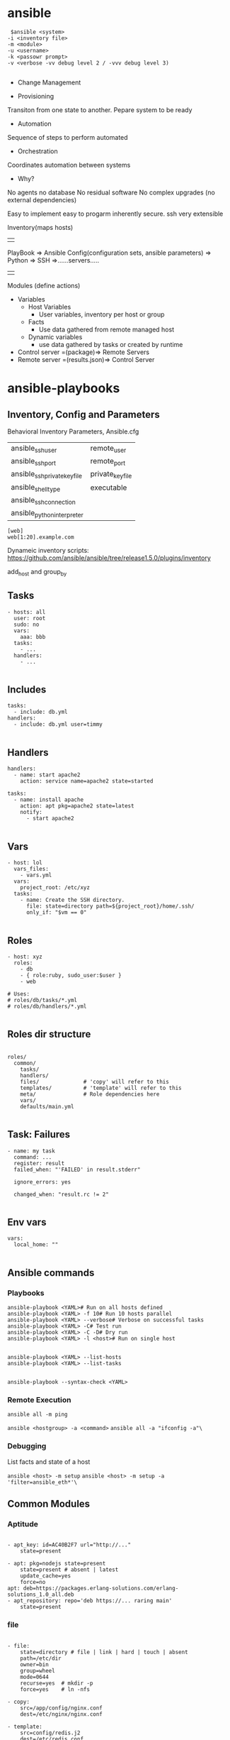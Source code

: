 * ansible
#+BEGIN_SRC 
 $ansible <system>
-i <inventory file>
-m <module>
-u <username>
-k <passowr prompt>
-v <verbose -vv debug level 2 / -vvv debug level 3)

#+END_SRC

- Change Management

- Provisioning
Transiton from one state to another. Pepare system to be ready
- Automation
Sequence of steps to perform automated
- Orchestration
Coordinates automation between systems

- Why?
No agents
no database
No residual software
No complex upgrades (no external dependencies)

Easy to implement easy to progarm inherently secure. ssh very extensible



Inventory(maps hosts)
||
PlayBook => Ansible Config(configuration sets, ansible parameters) => Python => SSH =>......servers.....
||
Modules (define actions)

- Variables
  - Host Variables
    - User variables, inventory per host or group
  - Facts
    - Use data gathered from remote managed host
  - Dynamic variables
    - use data gathered by tasks or created by runtime

- Control server =(package)=> Remote Servers
- Remote server =(results.json)=> Control Server


* ansible-playbooks

** Inventory, Config and Parameters
Behavioral Inventory Parameters, Ansible.cfg
| ansible_ssh_user             | remote_user      |
| ansible_ssh_port             | remote_port      |
| ansible_ssh_private_key_file | private_key_file |
| ansible_shell_type           | executable       |
| ansible_ssh_connection       |                  |
| ansible_python_interpreter   |                  |

#+BEGIN_SRC 
[web]
web[1:20].example.com
#+END_SRC

Dynameic inventory scripts:
https://github.com/ansible/ansible/tree/release1.5.0/plugins/inventory

add_host and group_by

** Tasks
#+BEGIN_SRC 
 - hosts: all
   user: root
   sudo: no
   vars:
     aaa: bbb
   tasks:
     - ...
   handlers:
     - ...

#+END_SRC
** Includes

#+BEGIN_SRC 
 tasks:
   - include: db.yml
 handlers:
   - include: db.yml user=timmy

#+END_SRC 
** Handlers
#+BEGIN_SRC 
 handlers:
   - name: start apache2
     action: service name=apache2 state=started

 tasks:
   - name: install apache
     action: apt pkg=apache2 state=latest
     notify:
       - start apache2

#+END_SRC 
** Vars
#+BEGIN_SRC 
 - host: lol
   vars_files:
     - vars.yml
   vars:
     project_root: /etc/xyz
   tasks:
     - name: Create the SSH directory.
       file: state=directory path=${project_root}/home/.ssh/
       only_if: "$vm == 0"

#+END_SRC 
** Roles
#+BEGIN_SRC 
 - host: xyz
   roles:
     - db
     - { role:ruby, sudo_user:$user }
     - web

 # Uses:
 # roles/db/tasks/*.yml
 # roles/db/handlers/*.yml

#+END_SRC 
** Roles dir structure
#+BEGIN_SRC 

roles/
  common/
    tasks/
    handlers/
    files/              # 'copy' will refer to this
    templates/          # 'template' will refer to this
    meta/               # Role dependencies here
    vars/
    defaults/main.yml

#+END_SRC

** Task: Failures

#+BEGIN_SRC 
 - name: my task
   command: ...
   register: result
   failed_when: "'FAILED' in result.stderr"

   ignore_errors: yes

   changed_when: "result.rc != 2"

#+END_SRC
 
** Env vars

#+BEGIN_SRC 
 vars:
   local_home: ""

#+END_SRC

** Ansible commands

*** Playbooks
#+BEGIN_SRC 
 ansible-playbook <YAML># Run on all hosts defined
 ansible-playbook <YAML> -f 10# Run 10 hosts parallel
 ansible-playbook <YAML> --verbose# Verbose on successful tasks
 ansible-playbook <YAML> -C# Test run
 ansible-playbook <YAML> -C -D# Dry run
 ansible-playbook <YAML> -l <host># Run on single host

#+END_SRC

 # Run Infos
#+BEGIN_SRC 
 ansible-playbook <YAML> --list-hosts
 ansible-playbook <YAML> --list-tasks

#+END_SRC
 # Syntax Check
 ~ansible-playbook --syntax-check <YAML>~

*** Remote Execution

~ansible all -m ping~

 # Execute arbitrary commands
 ~ansible <hostgroup> -a <command>~
 ~ansible all -a "ifconfig -a"\~

*** Debugging

 List facts and state of a host

 ~ansible <host> -m setup~
 ~ansible <host> -m setup -a 'filter=ansible_eth*'\~

** Common Modules
*** Aptitude
#+BEGIN_SRC 

 - apt_key: id=AC40B2F7 url="http://..."
     state=present

 - apt: pkg=nodejs state=present
     state=present # absent | latest
     update_cache=yes
     force=no
 apt: deb=https://packages.erlang-solutions.com/erlang-solutions_1.0_all.deb
 - apt_repository: repo='deb https://... raring main'
     state=present
#+END_SRC
*** file
#+BEGIN_SRC 

 - file:
     state=directory # file | link | hard | touch | absent
     path=/etc/dir
     owner=bin
     group=wheel
     mode=0644
     recurse=yes  # mkdir -p
     force=yes    # ln -nfs

 - copy:
     src=/app/config/nginx.conf
     dest=/etc/nginx/nginx.conf

 - template:
     src=config/redis.j2
     dest=/etc/redis.conf
#+END_SRC
*** git
#+BEGIN_SRC 

 - git: repo=git://github.com/
     dest=/srv/checkout
     version=master
     depth=10
     bare=yes
#+END_SRC
*** user
#+BEGIN_SRC 

 - user: state=present name=git
     system=yes
     shell=/bin/sh
     comment="Git Version Control"
#+END_SRC
*** service

 ~- service: name=nginx state=started [enabled=yes]~
*** shell

 ~- shell: apt-get install nginx -y~
 ~- script: /x/y/script.sh~
*** local_action
#+BEGIN_SRC 

 - name: do something locally
   local_action: shell echo hello

#+END_SRC
*** debug
#+BEGIN_SRC 

 - debug:
     msg: "Hello "

#+END_SRC
*** register
#+BEGIN_SRC 
- name: "list the latest {{project.artifact_type}} from {{project.project_id}} from s3 bucket"
  shell: "aws s3 ls --recursive s3://{{s3_bucket_name}}/{{project.project_id}} | sort | tail -n 1 | awk -F \" \" '{print $4}'"
  register: resp
- debug: var=resp
#+END_SRC
*** set_fact
#+BEGIN_SRC 
- set_fact: project="{{item}}"
# - name: Starts from scratch {{base_dir}}docker/{{project.project_id}}
#   file: path={{base_dir}}docker/{{project.project_id}} state=directory
- include: download_tar.yaml
  when: project.artifact_type=='tar.gz'
#+END_SRC
** Ansible playbook some parameters

**** Inventory
ansible-playbook -i hosts main.yaml

**** Host key checking disable

~ansible-playbook -i hosts -e 'host_key_checking=False' main.yaml~

**** Extra params

#+BEGIN_SRC 
ansible-playbook -i hosts -e "host_key_checking=False" main.yaml --extra-vars "deploy_host=${envname}"
#+END_SRC

...and receive it like this in playbook:

#+BEGIN_SRC 
hosts: "{{ deploy_host | default('dev') }}"
#+END_SRC

*** ansible.cfg to configure params
#+BEGIN_SRC 
[defaults]
hostfile = hosts
ansible_connection=local
Add a comment to this line
vault_password_file = vault_pass.py
host_key_checking = False

#+END_SRC

http://docs.ansible.com/ansible/latest/intro_configuration.html

*** copy remote src
#+BEGIN_SRC 
    - name: Unzip WAR file
      unarchive:
        src: "{{ playbook_dir }}/target/{{ warName }}"
        dest: /usr/share/tomcat/webapps/{{project_id}}/ 
        mode: 0755
        remote_src: yes
        owner: tomcat
        group: tomcat
      become: true
#+END_SRC

** Docker, Springboot, Postgresql, Nginx kickstart playbook

#+BEGIN_SRC 
---
- hosts: localhost
  connection: local
  become: true
  gather_facts: true
  vars_files:
    - settings.yaml
  vars:
    proj_name: "devopscicd"
    nginx_host: "devopscicd.xyz.com"
    nginx_port: 80
    dashboard_ui_port: 8092
    dashboard_api_port: 8091
    postgresql_db_port: 5432
  tasks:
  - name: Create the network
    docker_network:
      name: dodashb_network

  - name: build ./nginx/ image  
    docker_image: 
      path: ./dev/docker/webserv/
      name: ddb_webserv

  - name: build ./postgresql/ image  
    docker_image: 
      path: ./dev/docker/postgresql/
      name: postgresql_db

  - name: build ./nginx/ image  
    docker_image: 
      path: ./dev/docker/nginx/
      name: ddb_nginx

  - name: build ./dashboard-api/ image  
    docker_image: 
      path: ./dev/docker/dashboard-api/
      name: dashboard-api

  - name: start postresql_db container
    docker_container:
      name: postgresql_db
      image: postgresql_db
      volumes:
        - ./postgresql/db:/var/lib/postgresql/data
      ports:
        - "5432:5432"
      env:
        DEBUG: "false"
        POSTGRES_USER: "sa"
        POSTGRES_PASS: "password"
        POSTGRES_DB: "devopscicd_db"
      state: "started"
      restart: "yes"
      networks:
        - name: dodashb_network

  - name: start dashboard-api container
    docker_container:
      name: dashboard-api
      image: dashboard-api
      volumes:
        - ./dashboard-api/logs:/opt/logs
        - ./dashboard-api/app:/opt/target
      ports:
        - "8091:8091"
      links:
        - postgresql_db
      networks:
        - name: dodashb_network
      state: "started"
      restart: "yes"

  - name: run dashboard_ui container
    docker_container:
      name: dashboard_ui
      image: ddb_webserv
      volumes:
        - ./dashboard/app:/var/www
      ports:
        - "8092 : 80"
      networks:
        - name: dodashb_network
      state: "started"
      restart: "yes"

  - name: start nginx container
    docker_container:
      name: ddb_nginx_webserv
      image: ddb_nginx
      volumes:
        - ./ddb_nginx/app:/var/www
      ports:
        - "80 : 80"
      networks:
        - name: dodashb_network
      state: "started"
      restart: "yes"

#+END_SRC


** Probe host 

#+BEGIN_SRC 
---
- name: Probe a system until it is up
  hosts: localhost
  connection: local
  gather_facts: no
  vars:
    probe_host: "{{ probe_host | default('dev.devakthk.ddns.net') }}"
    probe_port: "{{ probe_port | default('80') }}"
    probe_delay: "{{ probe_delay | default('0') }}"
    probe_timeout: "{{ probe_timeout | default('180') }}"
  tasks:
  - name: Message
    debug: 
      msg: >
        Probing {{ probe_host }}:{{ probe_port }} with delay={{ probe_delay }}s
        and timeout={{ probe_timeout}}s
  - name: Waiting for host to respond...
    local_action: >
      wait_for host={{ probe_host }}
      port={{ probe_port }}
      delay={{ probe_delay }}
      timeout={{ probe_timeout }}

#+END_SRC

** List s3 bucket latest

#+BEGIN_SRC 
- hosts: localhost
  connection: local
  vars:
    s3_bucket_name: mybucket-repo
    project_id: auth-api
  tasks:
    - name: "list all jars in s3 bucket"
      shell: "aws s3 ls --recursive s3://{{s3_bucket_name}}/{{project_id}} | grep '.*\\.jar$' | awk -F \" \" '{print $4}'"
      register: resp
    - debug: var=resp

    - name: "list the latest jar in s3 bucket"
      shell: "aws s3 ls s3://{{s3_bucket_name}}/{{project_id}}/ --recursive | sort | tail -n 1 | awk -F \" \" '{print $4}'"
      register: resp
    - debug: var=resp
#+END_SRC


** Ensure ../tomcat/bin/setenv.sh file exists if not - create it and ensure it sets environment variables

#+BEGIN_SRC 
    - stat: path=/usr/share/tomcat/bin/setenv.sh
      register: setenv_status
      become: true

    - name: create blank 'setenv'
      file:
        path: "/usr/share/tomcat/bin/setenv.sh"
        state: touch
        owner: tomcat
        group: tomcat
        mode: 0755
      when: setenv_status.stat.exists is defined and not setenv_status.stat.exists
      become: true

    - name: Ensures /usr/share/tomcat/bin/setenv.sh exists
      file:
        path: "/usr/share/tomcat/bin/setenv.sh"
        state: file
        mode: 0755
        owner: tomcat
        group: tomcat
      become: true
      
    - name: Set the SPRING_PROFILES_ACTIVE in setenv.sh to keep it permanent
      lineinfile: "dest=/usr/share/tomcat/bin/setenv.sh line='export SPRING_PROFILES_ACTIVE=local' insertafter='EOF' state=present mode=0755"
      become: true
      
    - name: ensure SPRING_PROFILES_ACTIVE environment variable
      shell: "source /usr/share/tomcat/bin/setenv.sh && echo $SPRING_PROFILES_ACTIVE"
      become: true
      become_user: tomcat
      args:
        executable: "/bin/bash"
      register: spring_profiles_active_value
    
    - debug: var=spring_profiles_active_value
#+END_SRC

** Set bashrc for user

#+BEGIN_SRC 
    - name: Ensures /usr/share/tomcat/.bashrc exists
      file:
        path: "/usr/share/tomcat/.bashrc"
        state: file
        mode: 0644
        owner: tomcat
        group: tomcat
      become: true
      
    - name: Set the SPRING_PROFILES_ACTIVE in bashrc to keep it permanent
      lineinfile: "dest=/usr/share/tomcat/.bashrc line='export SPRING_PROFILES_ACTIVE=local' insertafter='EOF' state=present mode=0644"
      become: true
      
    - name: ensure SPRING_PROFILES_ACTIVE environment variable
      shell: "source /usr/share/tomcat/.bashrc && echo $SPRING_PROFILES_ACTIVE"
      become: true
      become_user: tomcat
      args:
        executable: "/bin/bash"
      register: spring_profiles_active_value
    
    - debug: var=spring_profiles_active_value

#+END_SRC

** Postgresql Setup the User, Database and use no_password_change on RDS

RDS gives following error on update to db, for this no_password_change parameter is required.

permission denied for relation pg_authid

#+BEGIN_SRC 
---
- name: Ensure python-psycopg2 is installed
  package:
    name: python-psycopg2
    state: present
  become: true

- name: ensure database is created
  postgresql_db:
    name: "{{app_dbname}}"
    login_host: "{{db_login_host}}"
    port: "{{db_login_port}}"
    login_password: "{{db_login_password}}"
    login_user: "{{db_login_user}}"

- debug:
    msg:  "login_host: {{db_login_host}} login_user: {{db_login_user}} port: {{db_login_port}} db: {{app_dbname}} name: {{app_dbuser}}"

# For RDS  : https://github.com/ansible/ansible/issues/8547
- name: ensure user has access to database
  #become: true
  #become_user: "{{db_login_user}}"
  postgresql_user: 
    login_host: "{{db_login_host}}"
    login_password: "{{db_login_password}}"
    login_user: "{{db_login_user}}"
    port: "{{db_login_port}}"
    db: "{{app_dbname}}"
    name: "{{app_dbuser}}"
    password: "{{app_dbpassword}}"
    no_password_changes: true
    state: present

- name: ensure user does not have unnecessary privilege
  postgresql_user: 
    login_host: "{{db_login_host}}"
    port: "{{db_login_port}}"
    login_password: "{{db_login_password}}"
    login_user: "{{db_login_user}}"
    # db: "{{app_dbname}}"
    name: "{{app_dbuser}}"
    # password: "{{app_dbpassword}}"
    no_password_changes: true
    role_attr_flags: "NOSUPERUSER,NOCREATEDB"

- name: ensure no other user can access the database
  postgresql_privs: 
    login_host: "{{db_login_host}}"
    port: "{{db_login_port}}"
    login_password: "{{db_login_password}}"
    login_user: "{{db_login_user}}"
    db: "{{app_dbname}}"
    role: PUBLIC
    type: database
    priv: ALL
    state: absent

# - debug:
#     msg: "app_dbschemas: {{item}}"
#   with_items:
#     - "{{app_dbschemas}}"

# - name: "setup the postgresql schemas"
#   postgresql_schema: 
#     login_host: "{{db_login_host}}"
#     login_password: "{{app_dbpassword}}"
#     login_user: "{{app_dbuser}}"
#     port: "{{db_login_port}}"
#     name: "{{item}}"
#     database: "{{app_dbname}}"
#     owner: "{{app_dbuser}}"
#     state: present
#   with_items:
#     - "{{app_dbschemas}}"
#+END_SRC

** Using AWS credentials from Environment variables

#+BEGIN_SRC 
  environment:
    AWS_ACCESS_KEY_ID: "{{ lookup('env', 'AWS_ACCESS_KEY_ID') }}"
    AWS_SECRET_ACCESS_KEY: "{{ lookup('env', 'AWS_SECRET_ACCESS_KEY') }}"
    AWS_DEFAULT_REGION: "{{AWS_DEFAULT_REGION}}" #"{{ lookup('env', 'AWS_DEFAULT_REGION') }}"
    AWS_DEFAULT_OUTPUT: "{{AWS_DEFAULT_OUTPUT}}" #"{{ lookup('env', 'AWS_DEFAULT_OUTPUT') }}"
  pre_tasks:
    - name: Ensure aws CLI is present
      pip: name=awscli state=present

    - name: "list the latest {{project_id}} {{artifact_type}} from s3 bucket"
      shell: "aws s3 ls --recursive s3://{{s3_bucket_name}}/{{project_id}}/builds | grep '.*\\.war$' | sort | tail -n 1 | awk -F \" \" '{print $4}'"
      register: resp
      when: artifact_type == 'war'
    - debug: var=resp

    - name: "download the latest war to user temp directory: {{base_dir}}tmp/{{project_id}}/"
      shell: "aws s3 cp s3://{{s3_bucket_name}}/{{resp.stdout}} {{base_dir}}tmp/app/{{project_id}}/"

#+END_SRC

** concatenate variables get dirname from path
#+BEGIN_SRC 
path: "{{(download_location+'/'+ item) | dirname}}"
#+END_SRC

** Create systemd service
#+BEGIN_SRC 
---
- name: "Check if use systemd"
  set_fact: use_system_d={{(ansible_distribution == 'Debian' and ansible_distribution_version | version_compare('8', '>=')) or (ansible_distribution in ['RedHat','CentOS'] and ansible_distribution_version | version_compare('7', '>=')) or (ansible_distribution == 'Ubuntu' and ansible_distribution_version | version_compare('15', '>=')) }}

- name: "Ensure systemd system directory is present (for Ubuntu)"
  file:
    path: "{{ sysd_user_services_folder }}"
    state: directory
    owner: root
    group: root

- name: "Create systemd service file"
  template:
    src: app.service.j2
    dest: "{{ sysd_script }}"
    mode: 0644
    owner: "{{ springboot_user }}"
    group: "{{ springboot_group }}"
  when: use_system_d

  notify:
    - "Restart application"
#+END_SRC
* Quick ref
 - Inventory and Config
   - features
     - Behavioral params
     - Groups
     - Group of groups
     - Assign Variables
     - Scaling multiple
     - Static/Dynamic
   - vars director structure
     #+BEGIN_SRC 
      dev 
       - group_vars 
         -all 
         -db 
         -webservers 
       - host_vars 
         -web1 
      inventory_dev
     #+END_SRC

   - variable file
     - start wiht ---
   - order of precedence
     - all
       - 
     - group<name>
     - host vars
   - imp ~ansible_python_interpreter=/usr/bin/python -~
   - configs
     - config order of prec
       - $ansible_config
       - ./ansible.cfg
       - ~/.ansible.cfg
       - /etc/ansible/ansible.cfg
       - 
     - configs are not merged
       - override by $ansible_<variable name>
     - defaults
       - forks default=*
       - host_key_checking default=true
       - log_path default=null
     - 
 - Modules
   - docs
     - ansible-doc -l
     - ansible-doc <name>
     - ansible-doc -s <name> //for play
   - copy
   - apt
   - yum
   - service
   - ansible web* -i inveontory setup
     - returns the facts of the system
 - host/group target patterns
   - OR grp*:grp*
   - NOT !group*
   - Wildcard web1 .ex.com
   - regex web[*-*]+
 - playbooks
   - declarations
     - top: hosts:, vars:, sudo:, sudo_user:, gather_facts:<no>
     - tasks:
       - name module:params
   - retry files for failed tasks
     - ansible-playbook x.yaml --limit @/home/vagrant/web_db.yaml.retry
   - Important modules
     - include: loadbalancer.yml
     - include_vars: xx.yaml
     - debug: msg="this is {{xx}} "
       - var=varname
     - vars_prompt
     - task>notify: handlers:
     - command: /ls/... register: result when: result|failed
     - template:
       - src: templates/xx.j*
       - dest=/etc/.... owner=httpd
